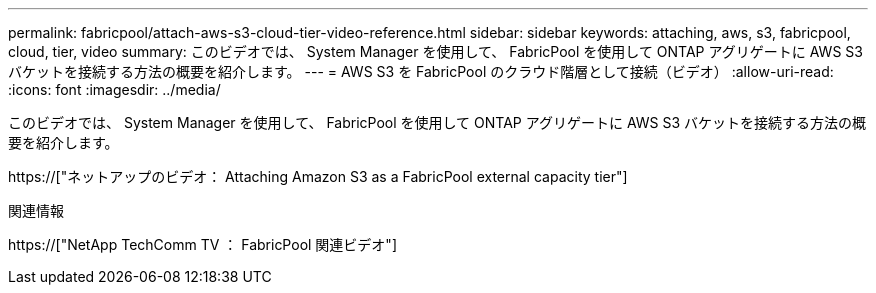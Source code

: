---
permalink: fabricpool/attach-aws-s3-cloud-tier-video-reference.html 
sidebar: sidebar 
keywords: attaching, aws, s3, fabricpool, cloud, tier, video 
summary: このビデオでは、 System Manager を使用して、 FabricPool を使用して ONTAP アグリゲートに AWS S3 バケットを接続する方法の概要を紹介します。 
---
= AWS S3 を FabricPool のクラウド階層として接続（ビデオ）
:allow-uri-read: 
:icons: font
:imagesdir: ../media/


[role="lead"]
このビデオでは、 System Manager を使用して、 FabricPool を使用して ONTAP アグリゲートに AWS S3 バケットを接続する方法の概要を紹介します。

https://["ネットアップのビデオ： Attaching Amazon S3 as a FabricPool external capacity tier"]

.関連情報
https://["NetApp TechComm TV ： FabricPool 関連ビデオ"]
